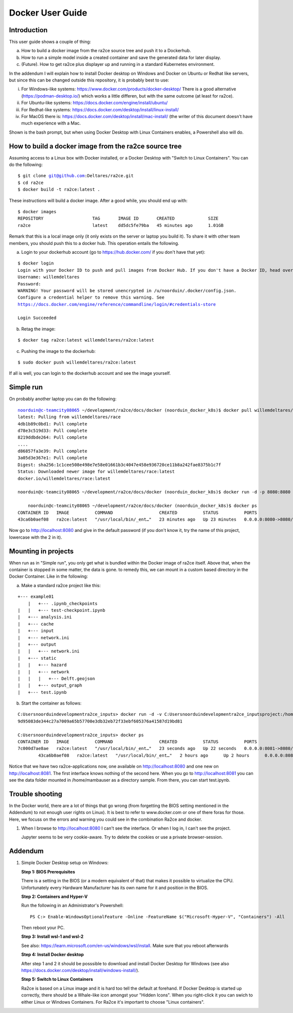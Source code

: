 .. _docker_user_guide:

Docker User Guide
=====================

Introduction
---------------------------------
This user guide shows a couple of thing:

a.  How to build a docker image from the ra2ce source tree and push it to a Dockerhub.
b.  How to run a simple model inside a created container and save the generated data for later display.
c.  (Future). How to get ra2ce plus displayer up and running in a standard Kubernetes environment.

In the addendum I will explain how to install Docker desktop on Windows and Docker on Ubuntu or Redhat like servers,
but since this can be changed outside this repository, it is probably best to use:

i.   For Windows-like systems: https://www.docker.com/products/docker-desktop/
     There is a good alternative (https://podman-desktop.io/) which works a little differen, but with the same
     outcome (at least for ra2ce).
	
ii.	 For Ubuntu-like systems: https://docs.docker.com/engine/install/ubuntu/

iii. For Redhat-like systems: https://docs.docker.com/desktop/install/linux-install/

iv.  For MacOS there is: https://docs.docker.com/desktop/install/mac-install/ (the writer of this document doesn't have
     much experience with a Mac.

Shown is the bash prompt, but when using Docker Desktop with Linux Containers enables, a Powershell also will do.

How to build a docker image from the ra2ce source tree
------------------------------------------------------

Assuming access to a Linux box with Docker installed, or a Docker Desktop with "Switch to Linux Containers". You can do the 
following:

.. parsed-literal::

    $ git clone git@github.com:Deltares/ra2ce.git
    $ cd ra2ce
    $ docker build -t ra2ce:latest .

These instructions will build a docker image. After a good while, you should end up with:

.. parsed-literal::

    $ docker images
    REPOSITORY                   TAG       IMAGE ID       CREATED             SIZE
    ra2ce                        latest    dd5dc5fe79ba   45 minutes ago      1.01GB

Remark that this is a local image only (it only exists on the server or laptop you build it). To share it with other team members, you should push this to a docker hub. This operation entails the following.

a.  Login to your dockerhub account (go to https://hub.docker.com/ if you don't have that yet):

.. parsed-literal::

    $ docker login
    Login with your Docker ID to push and pull images from Docker Hub. If you don't have a Docker ID, head over to https://hub.docker.com to create one.
    Username: willemdeltares
    Password:
    WARNING! Your password will be stored unencrypted in /u/noorduin/.docker/config.json.
    Configure a credential helper to remove this warning. See
    https://docs.docker.com/engine/reference/commandline/login/#credentials-store

    Login Succeeded

b.  Retag the image:

.. parsed-literal::

    $ docker tag ra2ce:latest willemdeltares/ra2ce:latest

c.  Pushing the image to the dockerhub:

.. parsed-literal::

    $ sudo docker push willemdeltares/ra2ce:latest

If all is well, you can login to the dockerhub account and see the image yourself.


Simple run
------------

On probably another laptop you can do the following:

.. parsed-literal::

    noorduin@c-teamcity08065 ~/development/ra2ce/docs/docker (noorduin_docker_k8s)$ docker pull willemdeltares/ra2ce:latest
    latest: Pulling from willemdeltares/race
    4db1b89c0bd1: Pull complete
    d78e3c519d33: Pull complete
    8219ddbde264: Pull complete
    ....
    d86857fa3e39: Pull complete
    3a05d3e367e1: Pull complete
    Digest: sha256:1c1cee508e498e7e58e01661b3c4047e458e936720ce11b8a242fae8375b1c7f
    Status: Downloaded newer image for willemdeltares/race:latest
    docker.io/willemdeltares/race:latest

    noorduin@c-teamcity08065 ~/development/ra2ce/docs/docker (noorduin_docker_k8s)$ docker run -d -p 8080:8080 ra2ce:latest
    
	noorduin@c-teamcity08065 ~/development/ra2ce/docs/docker (noorduin_docker_k8s)$ docker ps
    CONTAINER ID   IMAGE          COMMAND                  CREATED          STATUS          PORTS                    NAMES
    43ca6b0aef08   ra2ce:latest   "/usr/local/bin/_ent…"   23 minutes ago   Up 23 minutes   0.0.0.0:8080->8080/tcp   keen_bose

Now go to http://localhost:8080 and give in the default password (if you don't know it, try the name of this project, lowercase with the 2 in it).


Mounting in projects
------------------------

When run as in "Simple run", you only get what is bundled within the Docker image of ra2ce itself. Above that, when the container is 
stopped in some matter, the data is gone. to remedy this, we can mount in a custom based directory in the Docker Container. Like in the following:

a.	Make a standard ra2ce project like this:

.. parsed-literal::

        +--- example01
	    |   +--- .ipynb_checkpoints
    	|   |   +--- test-checkpoint.ipynb
    	|   +--- analysis.ini
    	|   +--- cache
    	|   +--- input
    	|   +--- network.ini
    	|   +--- output
    	|   |   +--- network.ini
    	|   +--- static
    	|   |   +--- hazard
    	|   |   +--- network
    	|   |   |   +--- Delft.geojson
    	|   |   +--- output_graph
    	|   +--- test.ipynb
	
b.  Start the container as follows:

.. parsed-literal::

        C:\Users\noorduin\development\ra2ce_inputs> docker run -d -v C:\Users\noorduin\development\ra2ce_inputs\project\:/home/mambauser/sample -p 8081:8080 ra2ce:latest
        9d95083de344c27a7009a65b57700e3db32eb72f33ebf605376a41587d19bd81
	
        C:\Users\noorduin\development\ra2ce_inputs> docker ps
        CONTAINER ID   IMAGE          COMMAND                  CREATED          STATUS          PORTS                    NAMES
        7c000d7ae8ae   ra2ce:latest   "/usr/local/bin/_ent…"   23 seconds ago   Up 22 seconds   0.0.0.0:8081->8080/tcp   adoring_roentgen
		43ca6b0aef08   ra2ce:latest   "/usr/local/bin/_ent…"   2 hours ago      Up 2 hours      0.0.0.0:8080->8080/tcp   keen_bose
    
Notice that we have two ra2ce-applications now, one available on http://localhost:8080 and one new on http://localhost:8081. The first interface
knows nothing of the second here. When you go to http://localhost:8081 you can see the data folder mounted in /home/mambauser as a directory sample.
From there, you can start test.ipynb.

Trouble shooting
---------------------------------

In the Docker world, there are a lot of things that go wrong (from forgetting the BIOS setting mentioned in the Addendum) to
not enough user rights on Linux). It is best to refer to www.docker.com or one of there foras for those. Here, we focuss on the 
errors and warning you could see in the combination Ra2ce and docker.

1.	When I browse to http://localhost:8080 I can't see the interface. Or when I log in, I can't see the project.

	Jupyter seems to be very cookie-aware. Try to delete the cookies or use a private browser-session.
	


Addendum
---------------------------------

1.   Simple Docker Desktop setup on Windows:
     
     **Step 1: BIOS Prerequisites**
	 
     There is a setting in the BIOS (or a modern equivalent of that) that makes it possible to virtualize the CPU. 
     Unfortunately every Hardware Manufacturer has its own name for it and position in the BIOS.
	 
     **Step 2: Containers and Hyper-V**

     Run the following in an Administrator's Powershell::
	 
          PS C:> Enable-WindowsOptionalFeature -Online -FeatureName $("Microsoft-Hyper-V", "Containers") -All
		 
     Then reboot your PC.
	 
     **Step 3: Install wsl-1 and wsl-2**
	 
     See also: https://learn.microsoft.com/en-us/windows/wsl/install. Make sure that you reboot afterwards
	 
     **Step 4: Install Docker desktop**
	 
     After step 1 and 2 it should be posssible to download and install Docker Desktop for Windows (see also
     https://docs.docker.com/desktop/install/windows-install/).
	 
     **Step 5: Switch to Linux Containers**
	 
     Ra2ce is based on a Linux image and it is hard too tell the default at forehand. If Docker Desktop is 
     started up correctly, there should be a Whale-like icon amongst your "Hidden Icons". When you right-click
     it you can swich to either Linux or Windows Containers. For Ra2ce it's important to choose "Linux containers".